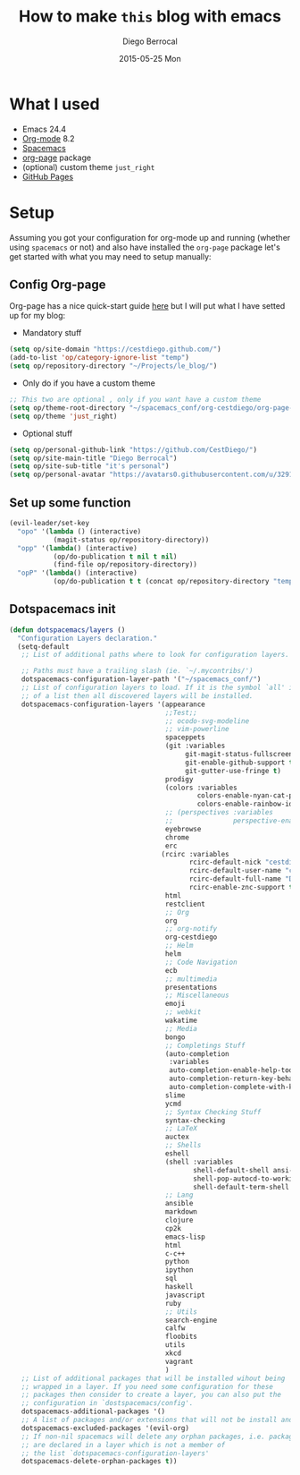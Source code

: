 #+TITLE:       How to make =this= blog with emacs
#+AUTHOR:      Diego Berrocal
#+EMAIL:       io@Jupiter
#+DATE:        2015-05-25 Mon
#+URI:         /blog/%y/%m/%d/how-to-make-a-blog-with-emacs
#+KEYWORDS:    blog, org-page, emacs, Diego Berrocal
#+TAGS:        emacs, blog
#+LANGUAGE:    en
#+OPTIONS:     H:3 num:nil toc:nil \n:nil ::t |:t ^:nil -:nil f:t *:t <:t
#+DESCRIPTION: Or how to use org-page and emacs to publish a blog with GitHub Pages

* What I used

- Emacs 24.4
- [[http://orgmode.org/][Org-mode]] 8.2
- [[https://github.com/syl20bnr/spacemacs][Spacemacs]]
- [[https://github.com/kelvinh/org-page][org-page]] package
- (optional) custom theme =just_right=
- [[https://pages.github.com/][GitHub Pages]]

* Setup

Assuming you got your configuration for org-mode up and running (whether using
=spacemacs= or not) and also have installed the =org-page= package let's get
started with what you may need to setup manually:


** Config Org-page
Org-page has a nice quick-start guide [[https://github.com/kelvinh/org-page/blob/master/doc/quick-guide.org][here]] but I will put what I have setted up
for my blog:

- Mandatory stuff
#+begin_src emacs-lisp
  (setq op/site-domain "https://cestdiego.github.com/")
  (add-to-list 'op/category-ignore-list "temp")
  (setq op/repository-directory "~/Projects/le_blog/")
#+end_src

- Only do if you have a custom theme
#+begin_src emacs-lisp
  ;; This two are optional , only if you want have a custom theme
  (setq op/theme-root-directory "~/spacemacs_conf/org-cestdiego/org-page-themes/")
  (setq op/theme 'just_right)
#+end_src

- Optional stuff
#+begin_src emacs-lisp
  (setq op/personal-github-link "https://github.com/CestDiego/")
  (setq op/site-main-title "Diego Berrocal")
  (setq op/site-sub-title "it's personal")
  (setq op/personal-avatar "https://avatars0.githubusercontent.com/u/3291619?v=3&s=460")
#+end_src

** Set up some function

#+begin_src emacs-lisp
  (evil-leader/set-key
    "opo" '(lambda () (interactive)
             (magit-status op/repository-directory))
    "opp" '(lambda() (interactive)
             (op/do-publication t nil t nil)
             (find-file op/repository-directory))
    "opP" '(lambda() (interactive)
             (op/do-publication t t (concat op/repository-directory "temp/build"))))

#+end_src

** Dotspacemacs init

#+begin_src emacs-lisp
(defun dotspacemacs/layers ()
  "Configuration Layers declaration."
  (setq-default
   ;; List of additional paths where to look for configuration layers.

   ;; Paths must have a trailing slash (ie. `~/.mycontribs/')
   dotspacemacs-configuration-layer-path '("~/spacemacs_conf/")
   ;; List of configuration layers to load. If it is the symbol `all' instead
   ;; of a list then all discovered layers will be installed.
   dotspacemacs-configuration-layers '(appearance
                                       ;;Test;;
                                       ;; ocodo-svg-modeline
                                       ;; vim-powerline
                                       spaceppets
                                       (git :variables
                                            git-magit-status-fullscreen t
                                            git-enable-github-support t
                                            git-gutter-use-fringe t)
                                       prodigy
                                       (colors :variables
                                               colors-enable-nyan-cat-progress-bar ,(display-graphic-p)
                                               colors-enable-rainbow-identifiers nil)
                                       ;; (perspectives :variables
                                       ;;               perspective-enable-persp-projectile t)
                                       eyebrowse
                                       chrome
                                       erc
                                      (rcirc :variables
                                             rcirc-default-nick "cestdiego"
                                             rcirc-default-user-name "cestdiego"
                                             rcirc-default-full-name "Diego Berrocal"
                                             rcirc-enable-znc-support t)
                                       html
                                       restclient
                                       ;; Org
                                       org
                                       ;; org-notify
                                       org-cestdiego
                                       ;; Helm
                                       helm
                                       ;; Code Navigation
                                       ecb
                                       ;; multimedia
                                       presentations
                                       ;; Miscellaneous
                                       emoji
                                       ;; webkit
                                       wakatime
                                       ;; Media
                                       bongo
                                       ;; Completings Stuff
                                       (auto-completion
                                        :variables
                                        auto-completion-enable-help-tooltip t
                                        auto-completion-return-key-behavior complete
                                        auto-completion-complete-with-key-sequence "jk")
                                       slime
                                       ycmd
                                       ;; Syntax Checking Stuff
                                       syntax-checking
                                       ;; LaTeX
                                       auctex
                                       ;; Shells
                                       eshell
                                       (shell :variables
                                              shell-default-shell ansi-term
                                              shell-pop-autocd-to-working-dir nil
                                              shell-default-term-shell "/bin/zsh")
                                       ;; Lang
                                       ansible
                                       markdown
                                       clojure
                                       cp2k
                                       emacs-lisp
                                       html
                                       c-c++
                                       python
                                       ipython
                                       sql
                                       haskell
                                       javascript
                                       ruby
                                       ;; Utils
                                       search-engine
                                       calfw
                                       floobits
                                       utils
                                       xkcd
                                       vagrant
                                       )
   ;; List of additional packages that will be installed wihout being
   ;; wrapped in a layer. If you need some configuration for these
   ;; packages then consider to create a layer, you can also put the
   ;; configuration in `dostspacemacs/config'.
   dotspacemacs-additional-packages '()
   ;; A list of packages and/or extensions that will not be install and loaded.
   dotspacemacs-excluded-packages '(evil-org)
   ;; If non-nil spacemacs will delete any orphan packages, i.e. packages that
   ;; are declared in a layer which is not a member of
   ;; the list `dotspacemacs-configuration-layers'
   dotspacemacs-delete-orphan-packages t))
#+end_src

